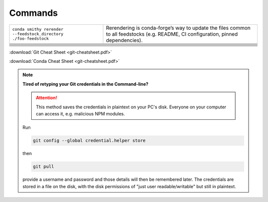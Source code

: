 
Commands
========

+-----------------------------------------------------------------+-------------------------------------------------------------------------------------------------------------------------------------+
| ``conda smithy rerender --feedstock_directory ./foo-feedstock`` | Rerendering is conda-forge’s way to update the files common to all feedstocks (e.g. README, CI configuration, pinned dependencies). |
+-----------------------------------------------------------------+-------------------------------------------------------------------------------------------------------------------------------------+
|                                                                 |                                                                                                                                     |
+-----------------------------------------------------------------+-------------------------------------------------------------------------------------------------------------------------------------+
|                                                                 |                                                                                                                                     |
+-----------------------------------------------------------------+-------------------------------------------------------------------------------------------------------------------------------------+
|                                                                 |                                                                                                                                     |
+-----------------------------------------------------------------+-------------------------------------------------------------------------------------------------------------------------------------+
|                                                                 |                                                                                                                                     |
+-----------------------------------------------------------------+-------------------------------------------------------------------------------------------------------------------------------------+
|                                                                 |                                                                                                                                     |
+-----------------------------------------------------------------+-------------------------------------------------------------------------------------------------------------------------------------+
|                                                                 |                                                                                                                                     |
+-----------------------------------------------------------------+-------------------------------------------------------------------------------------------------------------------------------------+
|                                                                 |                                                                                                                                     |
+-----------------------------------------------------------------+-------------------------------------------------------------------------------------------------------------------------------------+
|                                                                 |                                                                                                                                     |
+-----------------------------------------------------------------+-------------------------------------------------------------------------------------------------------------------------------------+
|                                                                 |                                                                                                                                     |
+-----------------------------------------------------------------+-------------------------------------------------------------------------------------------------------------------------------------+

:download:`Git Cheat Sheet <git-cheatsheet.pdf>`

:download:`Conda Cheat Sheet <git-cheatsheet.pdf>`

.. note:: **Tired of retyping your Git credentials in the Command-line?**

    .. attention:: This method saves the credentials in plaintext on your PC's
            disk. Everyone on your computer can access it, e.g. malicious NPM
            modules.

    Run

    .. code-block:: bash

        git config --global credential.helper store

    then

    .. code-block:: bash

        git pull

    provide a username and password and those details will then be remembered
    later. The credentials are stored in a file on the disk, with the disk
    permissions of "just user readable/writable" but still in plaintext.